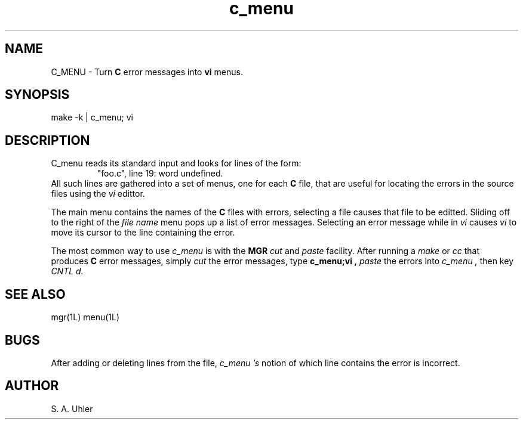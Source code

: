 '\"
'\"
'\"
'\"                        Copyright (c) 1988 Bellcore
'\"                            All Rights Reserved
'\"       Permission is granted to copy or use this program, EXCEPT that it
'\"       may not be sold for profit, the copyright notice must be reproduced
'\"       on copies, and credit should be given to Bellcore where it is due.
'\"       BELLCORE MAKES NO WARRANTY AND ACCEPTS NO LIABILITY FOR THIS PROGRAM.
'\"
'\"	$Header: c_menu.1,v 1.1 88/07/08 13:43:27 sau Exp $
'\"	$Source: /tmp/mgrsrc/doc/RCS/c_menu.1,v $
.TH c_menu 1L "November 15, 1987"
.SH NAME
C_MENU \- Turn 
.B C
error messages into 
.B vi
menus.
.SH SYNOPSIS
make -k | c_menu; vi
.SH DESCRIPTION
C_menu
reads its standard input and looks for lines of the form:
.RS
"foo.c", line 19: word undefined.
.RE
All such lines are gathered into a set of menus, one for each 
.B C
file, that are useful for locating the errors in the source files using
the
.I vi
edittor.
.LP
The main menu contains the names of the 
.B C
files with errors, selecting a file causes that file to be editted.
Sliding off to the right of the
.I "file name"
menu
pops up a list of error messages.
Selecting an error message while in 
.I vi
causes 
.I vi
to move its cursor to the line containing the error.
.LP
The most common way to use 
.I c_menu
is with the
.B MGR
.I cut
and
.I paste
facility.
After running a
.I make
or
.I cc
that produces 
.B C
error messages,
simply 
.I cut
the error messages, type
.B c_menu;vi ,
.I paste
the errors into
.I c_menu ,
then key
.I CNTL d.
.SH SEE ALSO
mgr(1L)
menu(1L)
.SH BUGS
After adding or deleting lines from the file,
.I c_menu 's
notion of which line contains the error is incorrect.
.SH AUTHOR
S. A. Uhler
